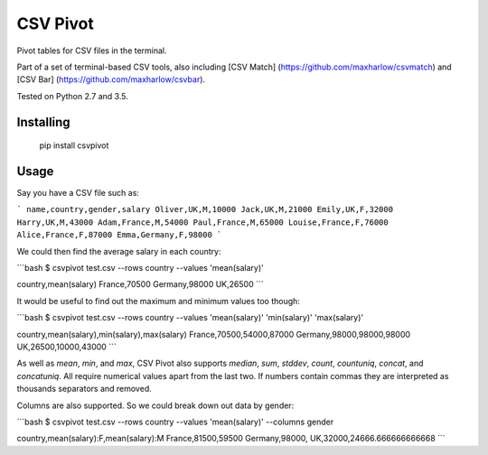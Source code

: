 CSV Pivot
=========

Pivot tables for CSV files in the terminal.

Part of a set of terminal-based CSV tools, also including [CSV Match] (https://github.com/maxharlow/csvmatch) and [CSV Bar] (https://github.com/maxharlow/csvbar).

Tested on Python 2.7 and 3.5.


Installing
----------

    pip install csvpivot


Usage
-----

Say you have a CSV file such as:

```
name,country,gender,salary
Oliver,UK,M,10000
Jack,UK,M,21000
Emily,UK,F,32000
Harry,UK,M,43000
Adam,France,M,54000
Paul,France,M,65000
Louise,France,F,76000
Alice,France,F,87000
Emma,Germany,F,98000
```

We could then find the average salary in each country:

```bash
$ csvpivot test.csv --rows country --values 'mean(salary)'

country,mean(salary)
France,70500
Germany,98000
UK,26500
```

It would be useful to find out the maximum and minimum values too though:

```bash
$ csvpivot test.csv --rows country --values 'mean(salary)' 'min(salary)' 'max(salary)'

country,mean(salary),min(salary),max(salary)
France,70500,54000,87000
Germany,98000,98000,98000
UK,26500,10000,43000
```

As well as `mean`, `min`, and `max`, CSV Pivot also supports `median`, `sum`, `stddev`, `count`, `countuniq`, `concat`, and `concatuniq`. All require numerical values apart from the last two. If numbers contain commas they are interpreted as thousands separators and removed.

Columns are also supported. So we could break down out data by gender:

```bash
$ csvpivot test.csv --rows country --values 'mean(salary)' --columns gender

country,mean(salary):F,mean(salary):M
France,81500,59500
Germany,98000,
UK,32000,24666.666666666668
```


